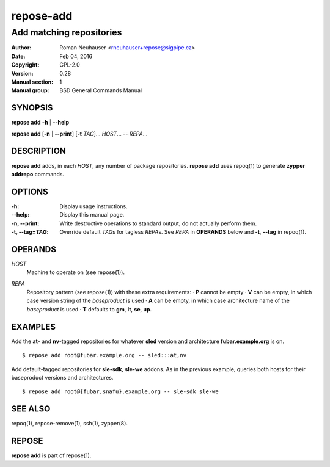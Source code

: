 .. vim: ft=rst sw=2 sts=2 et

===============
 **repose-add**
===============

-------------------------
Add matching repositories
-------------------------

:Author: Roman Neuhauser <rneuhauser+repose@sigpipe.cz>
:Date: Feb 04, 2016
:Copyright: GPL-2.0
:Version: 0.28
:Manual section: 1
:Manual group: BSD General Commands Manual

SYNOPSIS
========

**repose add** **-h** \| **--help**

**repose add** [**-n** \| **--print**] [**-t** *TAG*]... *HOST*... -- *REPA*...

DESCRIPTION
===========

**repose add** adds, in each *HOST*, any number of package repositories. **repose add** uses repoq(1) to generate **zypper addrepo** commands.

OPTIONS
=======

:-h: Display usage instructions.

:--help:
 Display this manual page.

:-n, --print:
 Write destructive operations to standard output, do not actually perform them.

:-t, --tag=\ *TAG*:
 Override default *TAG*\ s for tagless *REPA*\ s. See *REPA* in **OPERANDS** below and **-t**, **--tag** in repoq(1).

OPERANDS
========

*HOST*
 Machine to operate on (see repose(1)).

*REPA*
 | Repository pattern (see repose(1)) with these extra requirements:
  · **P** cannot be empty
  · **V** can be empty, in which case version string of the *baseproduct* is used
  · **A** can be empty, in which case architecture name of the *baseproduct* is used
  · **T** defaults to **gm**,\  **lt**,\  **se**,\  **up**.

EXAMPLES
========

Add the **at**- and **nv**-tagged repositories for whatever **sled** version and architecture **fubar.example.org** is on.

::

  $ repose add root@fubar.example.org -- sled:::at,nv

Add default-tagged repositories for **sle-sdk**, **sle-we** addons. As in the previous example, queries both hosts for their baseproduct versions and architectures.

::

  $ repose add root@{fubar,snafu}.example.org -- sle-sdk sle-we

SEE ALSO
========

repoq(1), repose-remove(1), ssh(1), zypper(8).

REPOSE
======

**repose add** is part of repose(1).
